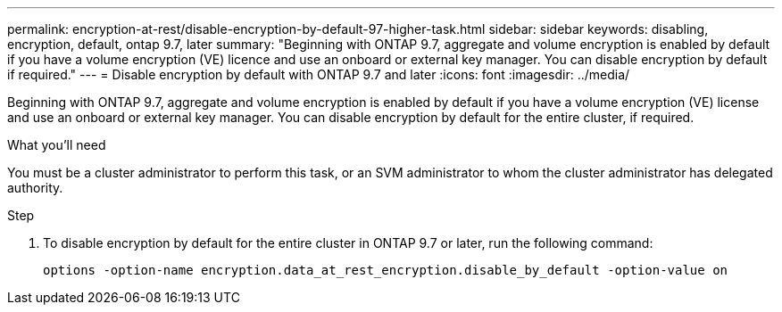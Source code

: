 ---
permalink: encryption-at-rest/disable-encryption-by-default-97-higher-task.html
sidebar: sidebar
keywords: disabling, encryption, default, ontap 9.7, later
summary: "Beginning with ONTAP 9.7, aggregate and volume encryption is enabled by default if you have a volume encryption (VE) licence and use an onboard or external key manager. You can disable encryption by default if required."
---
= Disable encryption by default with ONTAP 9.7 and later
:icons: font
:imagesdir: ../media/

[.lead]
Beginning with ONTAP 9.7, aggregate and volume encryption is enabled by default if you have a volume encryption (VE) license and use an onboard or external key manager. You can disable encryption by default for the entire cluster, if required.

.What you'll need

You must be a cluster administrator to perform this task, or an SVM administrator to whom the cluster administrator has delegated authority.

.Step

. To disable encryption by default for the entire cluster in ONTAP 9.7 or later, run the following command:
+
`options -option-name encryption.data_at_rest_encryption.disable_by_default -option-value on`
+
